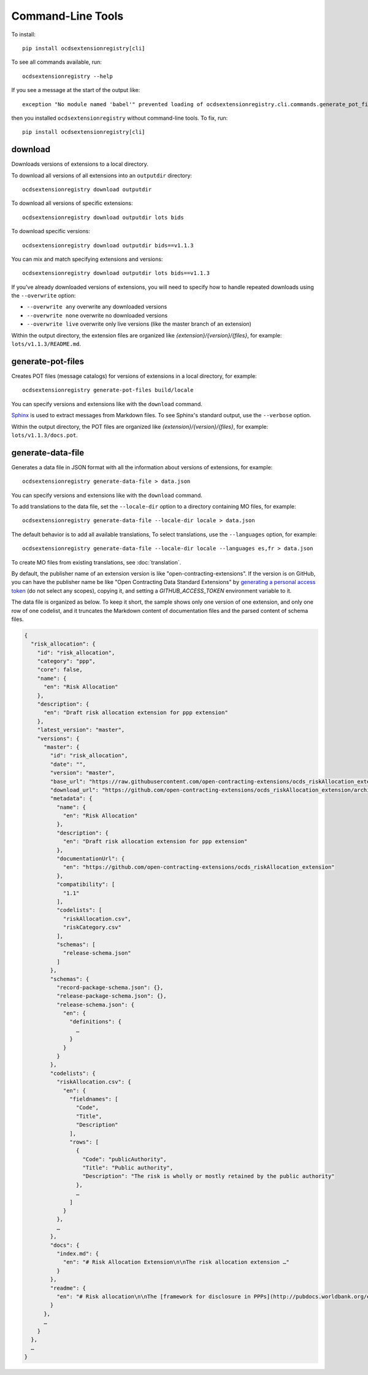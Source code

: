 Command-Line Tools
==================

To install::

    pip install ocdsextensionregistry[cli]

To see all commands available, run::

    ocdsextensionregistry --help

If you see a message at the start of the output like::

    exception "No module named 'babel'" prevented loading of ocdsextensionregistry.cli.commands.generate_pot_files module

then you installed ``ocdsextensionregistry`` without command-line tools. To fix, run::

    pip install ocdsextensionregistry[cli]

download
--------

Downloads versions of extensions to a local directory.

To download all versions of all extensions into an ``outputdir`` directory::

    ocdsextensionregistry download outputdir

To download all versions of specific extensions::

    ocdsextensionregistry download outputdir lots bids

To download specific versions::

    ocdsextensionregistry download outputdir bids==v1.1.3

You can mix and match specifying extensions and versions::

    ocdsextensionregistry download outputdir lots bids==v1.1.3

If you've already downloaded versions of extensions, you will need to specify how to handle repeated downloads using the ``--overwrite`` option:

* ``--overwrite any`` overwrite any downloaded versions
* ``--overwrite none`` overwrite no downloaded versions
* ``--overwrite live`` overwrite only live versions (like the master branch of an extension)

Within the output directory, the extension files are organized like `{extension}/{version}/{files}`, for example: ``lots/v1.1.3/README.md``.

generate-pot-files
------------------

Creates POT files (message catalogs) for versions of extensions in a local directory, for example::

    ocdsextensionregistry generate-pot-files build/locale

You can specify versions and extensions like with the ``download`` command.

`Sphinx <http://www.sphinx-doc.org/>`__ is used to extract messages from Markdown files. To see Sphinx's standard output, use the ``--verbose`` option.

Within the output directory, the POT files are organized like `{extension}/{version}/{files}`, for example: ``lots/v1.1.3/docs.pot``.

generate-data-file
------------------

Generates a data file in JSON format with all the information about versions of extensions, for example::

    ocdsextensionregistry generate-data-file > data.json

You can specify versions and extensions like with the ``download`` command.

To add translations to the data file, set the ``--locale-dir`` option to a directory containing MO files, for example::

    ocdsextensionregistry generate-data-file --locale-dir locale > data.json

The default behavior is to add all available translations, To select translations, use the ``--languages`` option, for example::

    ocdsextensionregistry generate-data-file --locale-dir locale --languages es,fr > data.json

To create MO files from existing translations, see :doc:`translation`.

By default, the publisher name of an extension version is like "open-contracting-extensions". If the version is on GitHub, you can have the publisher name be like "Open Contracting Data Standard Extensions" by `generating a personal access token <https://github.com/settings/tokens/new>`__ (do not select any scopes), copying it, and setting a `GITHUB_ACCESS_TOKEN` environment variable to it.

The data file is organized as below. To keep it short, the sample shows only one version of one extension, and only one row of one codelist, and it truncates the Markdown content of documentation files and the parsed content of schema files.

.. code:: json

    {
      "risk_allocation": {
        "id": "risk_allocation",
        "category": "ppp",
        "core": false,
        "name": {
          "en": "Risk Allocation"
        },
        "description": {
          "en": "Draft risk allocation extension for ppp extension"
        },
        "latest_version": "master",
        "versions": {
          "master": {
            "id": "risk_allocation",
            "date": "",
            "version": "master",
            "base_url": "https://raw.githubusercontent.com/open-contracting-extensions/ocds_riskAllocation_extension/master/",
            "download_url": "https://github.com/open-contracting-extensions/ocds_riskAllocation_extension/archive/master.zip",
            "metadata": {
              "name": {
                "en": "Risk Allocation"
              },
              "description": {
                "en": "Draft risk allocation extension for ppp extension"
              },
              "documentationUrl": {
                "en": "https://github.com/open-contracting-extensions/ocds_riskAllocation_extension"
              },
              "compatibility": [
                "1.1"
              ],
              "codelists": [
                "riskAllocation.csv",
                "riskCategory.csv"
              ],
              "schemas": [
                "release-schema.json"
              ]
            },
            "schemas": {
              "record-package-schema.json": {},
              "release-package-schema.json": {},
              "release-schema.json": {
                "en": {
                  "definitions": {
                    …
                  }
                }
              }
            },
            "codelists": {
              "riskAllocation.csv": {
                "en": {
                  "fieldnames": [
                    "Code",
                    "Title",
                    "Description"
                  ],
                  "rows": [
                    {
                      "Code": "publicAuthority",
                      "Title": "Public authority",
                      "Description": "The risk is wholly or mostly retained by the public authority"
                    },
                    …
                  ]
                }
              },
              …
            },
            "docs": {
              "index.md": {
                "en": "# Risk Allocation Extension\n\nThe risk allocation extension …"
              }
            },
            "readme": {
              "en": "# Risk allocation\n\nThe [framework for disclosure in PPPs](http://pubdocs.worldbank.org/en/773541448296707678/Disclosure-in-PPPs-Framework.pdf) …"
            }
          },
          …
        }
      },
      …
    }
